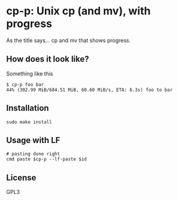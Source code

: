 * cp-p: Unix cp (and mv), with progress
  As the title says... cp and mv that shows progress.

** How does it look like?
   Something like this
   #+BEGIN_SRC fundamental
     $ cp-p foo bar
     44% (302.99 MiB/684.51 MiB, 60.60 MiB/s, ETA: 6.3s) foo to bar
   #+END_SRC

** Installation
   #+begin_src shell 
     sudo make install
   #+end_src

** Usage with LF
   #+begin_src shell 
     # pasting done right
     cmd paste $cp-p --lf-paste $id
   #+end_src

** License
   GPL3
